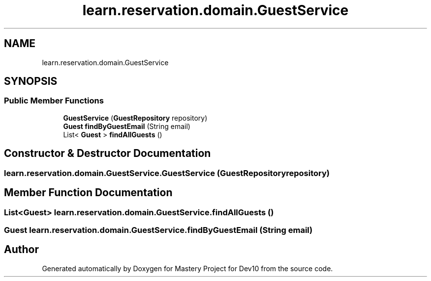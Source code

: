 .TH "learn.reservation.domain.GuestService" 3 "Mon Apr 19 2021" "Version prj_v1_file" "Mastery Project for Dev10" \" -*- nroff -*-
.ad l
.nh
.SH NAME
learn.reservation.domain.GuestService
.SH SYNOPSIS
.br
.PP
.SS "Public Member Functions"

.in +1c
.ti -1c
.RI "\fBGuestService\fP (\fBGuestRepository\fP repository)"
.br
.ti -1c
.RI "\fBGuest\fP \fBfindByGuestEmail\fP (String email)"
.br
.ti -1c
.RI "List< \fBGuest\fP > \fBfindAllGuests\fP ()"
.br
.in -1c
.SH "Constructor & Destructor Documentation"
.PP 
.SS "learn\&.reservation\&.domain\&.GuestService\&.GuestService (\fBGuestRepository\fP repository)"

.SH "Member Function Documentation"
.PP 
.SS "List<\fBGuest\fP> learn\&.reservation\&.domain\&.GuestService\&.findAllGuests ()"

.SS "\fBGuest\fP learn\&.reservation\&.domain\&.GuestService\&.findByGuestEmail (String email)"


.SH "Author"
.PP 
Generated automatically by Doxygen for Mastery Project for Dev10 from the source code\&.
